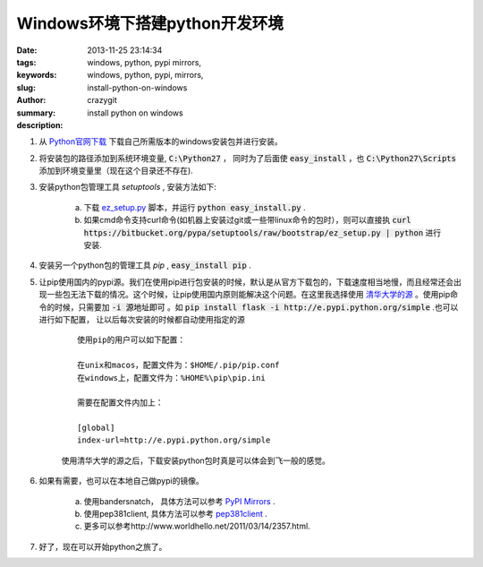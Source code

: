 Windows环境下搭建python开发环境
###############################

:date: 2013-11-25 23:14:34
:tags: windows, python, pypi mirrors,
:keywords: windows, python, pypi, mirrors,
:slug: install-python-on-windows
:author: crazygit
:summary: install python on windows
:description:


1. 从 `Python官网下载 <http://www.python.org/download/>`_  下载自己所需版本的windows安装包并进行安装。

2. 将安装包的路径添加到系统环境变量,  :code:`C:\Python27` ， 同时为了后面使 :code:`easy_install` ，也 :code:`C:\Python27\Scripts` 添加到环境变量里（现在这个目录还不存在). 

3. 安装python包管理工具 *setuptools* , 安装方法如下:

    a. 下载 `ez_setup.py <https://bitbucket.org/pypa/setuptools/raw/bootstrap/ez_setup.py>`_  脚本，并运行 :code:`python easy_install.py` .
    b. 如果cmd命令支持curl命令(如机器上安装过git或一些带linux命令的包时），则可以直接执 :code:`curl https://bitbucket.org/pypa/setuptools/raw/bootstrap/ez_setup.py | python` 进行安装.

4. 安装另一个python包的管理工具 *pip* , :code:`easy_install pip` .

5. 让pip使用国内的pypi源。我们在使用pip进行包安装的时候，默认是从官方下载包的，下载速度相当地慢，而且经常还会出现一些包无法下载的情况。这个时候，让pip使用国内原则能解决这个问题。在这里我选择使用 `清华大学的源 <http://e.pypi.python.org/>`_  。使用pip命令的时候，只需要加 :code:`-i 源地址即可` 。如 :code:`pip install flask -i http://e.pypi.python.org/simple` .也可以进行如下配置， 让以后每次安装的时候都自动使用指定的源

    ::

        使用pip的用户可以如下配置：

        在unix和macos，配置文件为：$HOME/.pip/pip.conf
        在windows上，配置文件为：%HOME%\pip\pip.ini

        需要在配置文件内加上：

        [global]
        index-url=http://e.pypi.python.org/simple

    使用清华大学的源之后，下载安装python包时真是可以体会到飞一般的感觉。

6. 如果有需要，也可以在本地自己做pypi的镜像。

    a. 使用bandersnatch， 具体方法可以参考 `PyPI Mirrors <https://pypi.python.org/mirrors>`_  .
    b. 使用pep381client, 具体方法可以参考 `pep381client <http://www.python.org/dev/peps/pep-0381/>`_ .
    c. 更多可以参考http://www.worldhello.net/2011/03/14/2357.html.

7. 好了，现在可以开始python之旅了。
